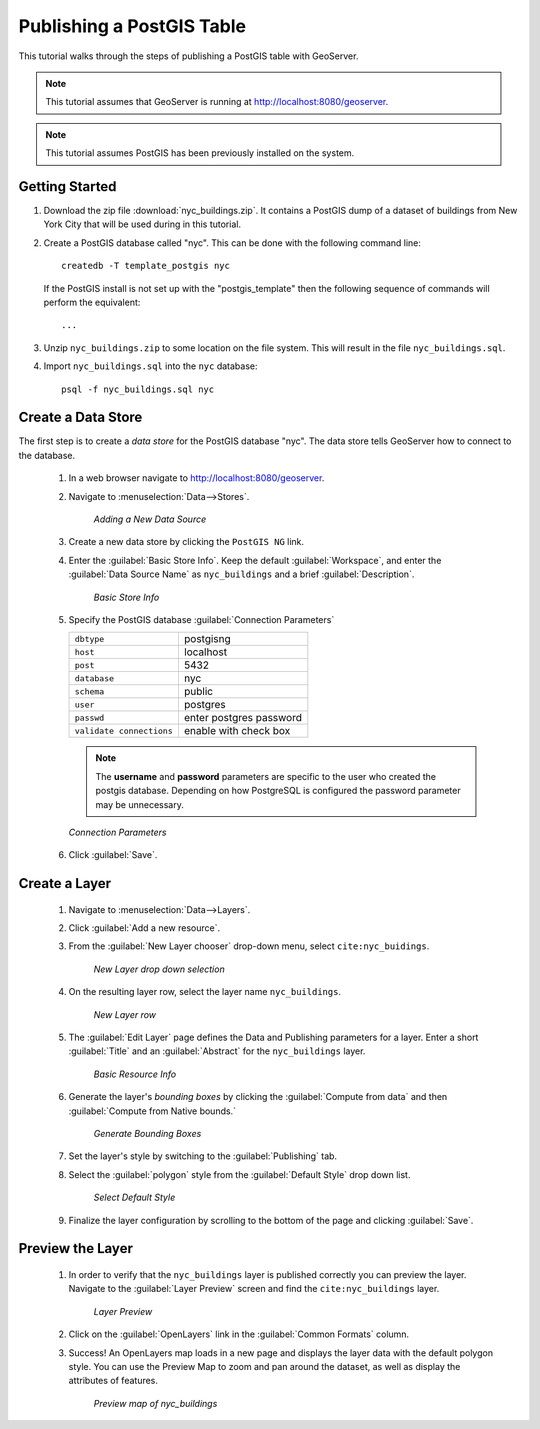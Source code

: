 .. _postgis_quickstart:

Publishing a PostGIS Table
==========================

This tutorial walks through the steps of publishing a PostGIS table with GeoServer.

.. note::

   This tutorial assumes that GeoServer is running at http://localhost:8080/geoserver.

.. note::

   This tutorial assumes PostGIS has been previously installed on the system.

Getting Started
---------------

#. Download the zip file :download:`nyc_buildings.zip`. It contains a PostGIS dump of a dataset of buildings from New York City that will be used during in this tutorial.

#. Create a PostGIS database called "nyc". This can be done with the following command line::

         createdb -T template_postgis nyc

   If the PostGIS install is not set up with the "postgis_template" then the following sequence of commands will perform the equivalent::

        ...

#. Unzip ``nyc_buildings.zip`` to some location on the file system. This will result in the file ``nyc_buildings.sql``. 

#. Import ``nyc_buildings.sql`` into the ``nyc`` database::

         psql -f nyc_buildings.sql nyc


Create a Data Store
-------------------

The first step is to create a *data store* for the PostGIS database "nyc". The data store tells GeoServer how to connect to the database.

    #. In a web browser navigate to http://localhost:8080/geoserver.

    #. Navigate to :menuselection:`Data-->Stores`.

	.. figure:: datastores.png
	   :align: center

	   *Adding a New Data Source*

    #. Create a new data store by clicking the ``PostGIS NG`` link.

    #. Enter the :guilabel:`Basic Store Info`.  Keep the default :guilabel:`Workspace`, and enter the :guilabel:`Data Source Name` as ``nyc_buildings`` and a brief :guilabel:`Description`.

	.. figure:: basicStore.png
	   :align: center

	   *Basic Store Info*

    #. Specify the PostGIS database :guilabel:`Connection Parameters`

       .. list-table::

          * - ``dbtype``
            - postgisng
          * - ``host``
            - localhost
          * - ``post``
            - 5432
          * - ``database``
            - nyc
          * - ``schema``
            - public
          * - ``user``
            - postgres
          * - ``passwd``
            - enter postgres password
          * - ``validate connections``
            - enable with check box

       .. note::

          The **username** and **password** parameters are specific to the user who created the postgis database. Depending on how PostgreSQL is configured the password parameter may be unnecessary.
           
       .. figure:: connectionParameters.png
          :align: center

	  *Connection Parameters*

    #. Click :guilabel:`Save`. 

Create a Layer 
--------------

    #. Navigate to :menuselection:`Data-->Layers`.

    #. Click :guilabel:`Add a new resource`.
	
    #. From the :guilabel:`New Layer chooser` drop-down menu, select ``cite:nyc_buidings``.
	
	.. figure:: newlayerchooser.png
	   :align: center

	   *New Layer drop down selection*	
	
    #. On the resulting layer row, select the layer name ``nyc_buildings``. 

	.. figure:: layerrow.png
	   :align: center

	   *New Layer row*
	
    #. The :guilabel:`Edit Layer` page defines the Data and Publishing parameters for a layer. Enter a short :guilabel:`Title` and an :guilabel:`Abstract` for the ``nyc_buildings`` layer.   
	
	.. figure:: basicInfo.png
	   :align: center

	   *Basic Resource Info*
	
    #. Generate the layer's *bounding boxes* by clicking the :guilabel:`Compute from data` and then :guilabel:`Compute from Native bounds.`
	
	.. figure:: boundingbox.png
	   :align: center

	   *Generate Bounding Boxes*
	
    #. Set the layer's style by switching to the :guilabel:`Publishing` tab.  

    #. Select the :guilabel:`polygon` style from the :guilabel:`Default Style` drop down list.

	.. figure:: style.png
	   :align: center

	   *Select Default Style*

    #. Finalize the layer configuration by scrolling to the bottom of the page and clicking :guilabel:`Save`.

Preview the Layer
-----------------

    #. In order to verify that the ``nyc_buildings`` layer is published correctly you can preview the layer.  Navigate to the :guilabel:`Layer Preview` screen and find the ``cite:nyc_buildings`` layer.

	.. figure:: layer-preview.png
	   :align: center

	   *Layer Preview*

    #. Click on the :guilabel:`OpenLayers` link in the :guilabel:`Common Formats` column. 

    #. Success! An OpenLayers map loads in a new page and displays the layer data with the default polygon style. You can use the Preview Map to zoom and pan around the dataset, as well as display the attributes of features.

	.. figure:: openlayers.png
	   :align: center

	   *Preview map of nyc_buildings*
	
	
	
	
	
	
	
	
